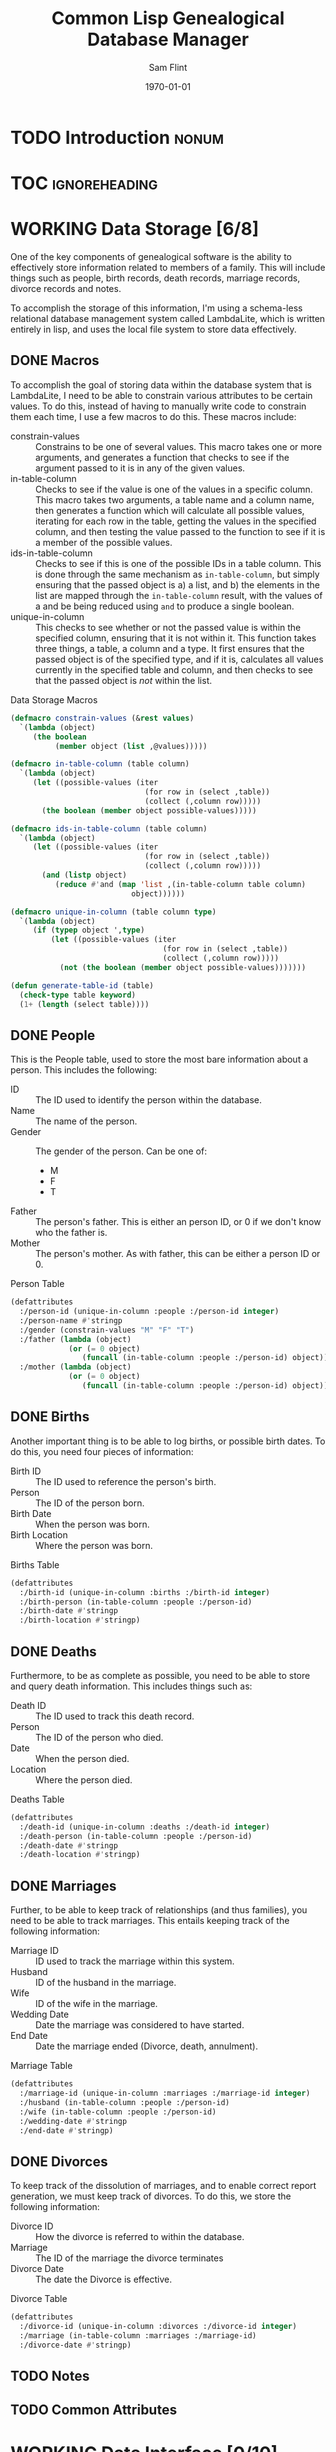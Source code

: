 #+Title: Common Lisp Genealogical Database Manager
#+AUTHOR: Sam Flint
#+EMAIL: swflint@flintfam.org
#+DATE: \today
#+INFOJS_OPT: view:info toc:nil path:http://flintfam.org/org-info.js
#+OPTIONS: toc:nil H:5 ':t *:t d:nil stats:nil t:nil
#+PROPERTY: noweb no-export
#+PROPERTY: comments noweb
#+LATEX_HEADER: \parskip=5pt
#+LATEX_HEADER: \lstset{texcl=true,breaklines=true,columns=fullflexible,basicstyle=\ttfamily,frame=lines,literate={lambda}{$\lambda$}{1} {set}{$\gets$}1 {setq}{$\gets$}1 {setf}{$\gets$}1 {<=}{$\leq$}1 {>=}{$\geq$}1}
#+LATEX_CLASS_OPTIONS: [10pt,twoside]
#+LATEX_HEADER: \pagestyle{headings}
#+LATEX_HEADER: \usepackage[margins=0.75in]{geometry}
#+LATEX_HEADER: \parindent=0pt

* TODO Introduction                                                   :nonum:
:PROPERTIES:
:CREATED:  <2016-01-06 Wed 13:13>
:END:

* TOC                                                         :ignoreheading:
:PROPERTIES:
:CREATED:  <2016-01-06 Wed 13:13>
:END:

#+TOC: headlines 3
#+TOC: listings

* WORKING Data Storage [6/8]
:PROPERTIES:
:CREATED:  <2016-01-06 Wed 13:14>
:END:

One of the key components of genealogical software is the ability to effectively store information related to members of a family.  This will include things such as people, birth records, death records, marriage records, divorce records and notes.

To accomplish the storage of this information, I'm using a schema-less relational database management system called LambdaLite, which is written entirely in lisp, and uses the local file system to store data effectively.

** DONE Macros
:PROPERTIES:
:CREATED:  <2016-01-06 Wed 13:16>
:END:

To accomplish the goal of storing data within the database system that is LambdaLite, I need to be able to constrain various attributes to be certain values.  To do this, instead of having to manually write code to constrain them each time, I use a few macros to do this.  These macros include:

 - constrain-values :: Constrains to be one of several values.
      This macro takes one or more arguments, and generates a function that checks to see if the argument passed to it is in any of the given values.
 - in-table-column :: Checks to see if the value is one of the values in a specific column.
      This macro takes two arguments, a table name and a column name, then generates a function which will calculate all possible values, iterating for each row in the table, getting the values in the specified column, and then testing the value passed to the function to see if it is a member of the possible values.
 - ids-in-table-column :: Checks to see if this is one of the possible IDs in a table column.
      This is done through the same mechanism as ~in-table-column~, but simply ensuring that the passed object is a) a list, and b) the elements in the list are mapped through the ~in-table-column~ result, with the values of a and be being reduced using ~and~ to produce a single boolean.
 - unique-in-column :: This checks to see whether or not the passed value is within the specified column, ensuring that it is not within it.
      This function takes three things, a table, a column and a type.  It first ensures that the passed object is of the specified type, and if it is, calculates all values currently in the specified table and column, and then checks to see that the passed object is /not/ within the list.

#+Caption: Data Storage Macros
#+Name: data-storage-macros
#+BEGIN_SRC lisp
  (defmacro constrain-values (&rest values)
    `(lambda (object)
       (the boolean
            (member object (list ,@values)))))

  (defmacro in-table-column (table column)
    `(lambda (object)
       (let ((possible-values (iter
                                (for row in (select ,table))
                                (collect (,column row)))))
         (the boolean (member object possible-values)))))

  (defmacro ids-in-table-column (table column)
    `(lambda (object)
       (let ((possible-values (iter
                                (for row in (select ,table))
                                (collect (,column row)))))
         (and (listp object)
            (reduce #'and (map 'list ,(in-table-column table column)
                             object))))))

  (defmacro unique-in-column (table column type)
    `(lambda (object)
       (if (typep object ',type)
           (let ((possible-values (iter
                                    (for row in (select ,table))
                                    (collect (,column row)))))
             (not (the boolean (member object possible-values)))))))

  (defun generate-table-id (table)
    (check-type table keyword)
    (1+ (length (select table))))
#+END_SRC

** DONE People
:PROPERTIES:
:CREATED:  <2016-01-06 Wed 13:17>
:END:

This is the People table, used to store the most bare information about a person.  This includes the following:

 - ID :: The ID used to identify the person within the database.
 - Name :: The name of the person.
 - Gender :: The gender of the person.  Can be one of:
   - M
   - F
   - T
 - Father :: The person's father.  This is either an person ID, or 0 if we don't know who the father is.
 - Mother :: The person's mother.  As with father, this can be either a person ID or 0.

#+Caption: Person Table
#+Name: person-table
#+BEGIN_SRC lisp
  (defattributes
    :/person-id (unique-in-column :people :/person-id integer)
    :/person-name #'stringp
    :/gender (constrain-values "M" "F" "T")
    :/father (lambda (object)
               (or (= 0 object)
                  (funcall (in-table-column :people :/person-id) object)))
    :/mother (lambda (object)
               (or (= 0 object)
                  (funcall (in-table-column :people :/person-id) object))))
#+END_SRC

** DONE Births
:PROPERTIES:
:CREATED:  <2016-01-06 Wed 13:17>
:END:

Another important thing is to be able to log births, or possible birth dates.  To do this, you need four pieces of information:

 - Birth ID :: The ID used to reference the person's birth.
 - Person :: The ID of the person born.
 - Birth Date :: When the person was born.
 - Birth Location :: Where the person was born.

#+Caption: Births Table
#+Name: births-table
#+BEGIN_SRC lisp
  (defattributes
    :/birth-id (unique-in-column :births :/birth-id integer)
    :/birth-person (in-table-column :people :/person-id)
    :/birth-date #'stringp
    :/birth-location #'stringp)
#+END_SRC

** DONE Deaths
:PROPERTIES:
:CREATED:  <2016-01-06 Wed 13:17>
:END:

Furthermore, to be as complete as possible, you need to be able to store and query death information.  This includes things such as:

 - Death ID :: The ID used to track this death record.
 - Person :: The ID of the person who died.
 - Date :: When the person died.
 - Location :: Where the person died.

#+Caption: Deaths Table
#+Name: deaths-table
#+BEGIN_SRC lisp
  (defattributes
    :/death-id (unique-in-column :deaths :/death-id integer)
    :/death-person (in-table-column :people :/person-id)
    :/death-date #'stringp
    :/death-location #'stringp)
#+END_SRC

** DONE Marriages
:PROPERTIES:
:CREATED:  <2016-01-06 Wed 13:17>
:END:

Further, to be able to keep track of relationships (and thus families), you need to be able to track marriages.  This entails keeping track of the following information:

 - Marriage ID :: ID used to track the marriage within this system.
 - Husband :: ID of the husband in the marriage.
 - Wife :: ID of the wife in the marriage.
 - Wedding Date :: Date the marriage was considered to have started.
 - End Date :: Date the marriage ended (Divorce, death, annulment).

#+Caption: Marriage Table
#+Name: marriage-table
#+BEGIN_SRC lisp
  (defattributes
    :/marriage-id (unique-in-column :marriages :/marriage-id integer)
    :/husband (in-table-column :people :/person-id)
    :/wife (in-table-column :people :/person-id)
    :/wedding-date #'stringp
    :/end-date #'stringp)
#+END_SRC

** DONE Divorces
:PROPERTIES:
:CREATED:  <2016-01-06 Wed 13:17>
:END:

To keep track of the dissolution of marriages, and to enable correct report generation, we must keep track of divorces.  To do this, we store the following information:

 - Divorce ID :: How the divorce is referred to within the database.
 - Marriage :: The ID of the marriage the divorce terminates
 - Divorce Date :: The date the Divorce is effective.

#+Caption: Divorce Table
#+Name: divorce-table
#+BEGIN_SRC lisp
  (defattributes
    :/divorce-id (unique-in-column :divorces :/divorce-id integer)
    :/marriage (in-table-column :marriages :/marriage-id)
    :/divorce-date #'stringp)
#+END_SRC

** TODO Notes
:PROPERTIES:
:CREATED:  <2016-01-06 Wed 13:17>
:END:

** TODO Common Attributes
:PROPERTIES:
:CREATED:  <2016-01-06 Wed 13:18>
:END:

* WORKING Data Interface [0/10]
:PROPERTIES:
:CREATED:  <2016-01-06 Wed 13:15>
:END:

** TODO Create Person
:PROPERTIES:
:CREATED:  <2016-01-06 Wed 13:18>
:END:

** TODO Create Birth
:PROPERTIES:
:CREATED:  <2016-01-06 Wed 13:19>
:END:

** TODO Create Death
:PROPERTIES:
:CREATED:  <2016-01-06 Wed 13:19>
:END:

** TODO Create Marriages
:PROPERTIES:
:CREATED:  <2016-01-06 Wed 13:19>
:END:

** TODO Create Divorce
:PROPERTIES:
:CREATED:  <2016-01-06 Wed 13:19>
:END:

** TODO Get Person
:PROPERTIES:
:CREATED:  <2016-01-06 Wed 13:19>
:END:

** TODO Get Birth
:PROPERTIES:
:CREATED:  <2016-01-06 Wed 13:19>
:END:

** TODO Get Death
:PROPERTIES:
:CREATED:  <2016-01-06 Wed 13:19>
:END:

** TODO Get Mariage
:PROPERTIES:
:CREATED:  <2016-01-06 Wed 13:20>
:END:

** TODO Get Divorce
:PROPERTIES:
:CREATED:  <2016-01-06 Wed 13:20>
:END:

* TODO Family Tree Display
:PROPERTIES:
:CREATED:  <2016-01-06 Wed 13:14>
:END:

* TODO Ahnentafel Generation
:PROPERTIES:
:CREATED:  <2016-01-06 Wed 13:14>
:END:

* TODO GEDCOM Parsing
:PROPERTIES:
:CREATED:  <2016-01-06 Wed 13:15>
:END:

* WORKING Packaging [0/6]
:PROPERTIES:
:CREATED:  <2016-01-06 Wed 13:15>
:END:

** TODO Data Storage
:PROPERTIES:
:CREATED:  <2016-01-06 Wed 14:13>
:END:

** TODO Data Interface
:PROPERTIES:
:CREATED:  <2016-01-06 Wed 14:14>
:END:

** TODO Family Tree
:PROPERTIES:
:CREATED:  <2016-01-06 Wed 14:14>
:END:

** TODO Ahnentafel
:PROPERTIES:
:CREATED:  <2016-01-06 Wed 14:14>
:END:

** TODO Gedcom Parsing
:PROPERTIES:
:CREATED:  <2016-01-06 Wed 14:14>
:END:

** TODO ASDF
:PROPERTIES:
:CREATED:  <2016-01-06 Wed 14:14>
:END:
